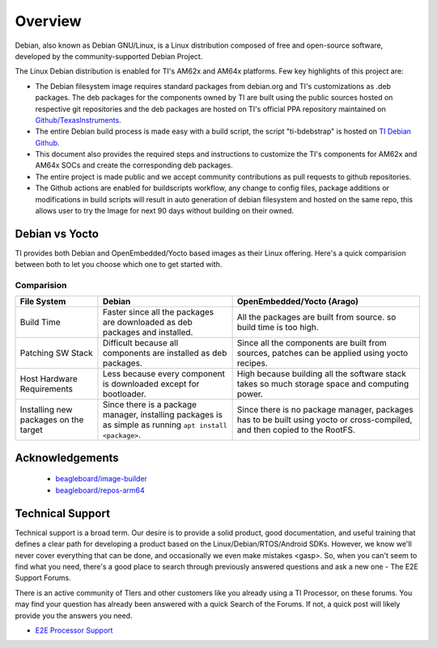 ########
Overview
########

Debian, also known as Debian GNU/Linux, is a Linux distribution composed of free and open-source software, developed by the community-supported Debian Project.

The Linux Debian distribution is enabled for TI's AM62x and AM64x platforms. Few key highlights of this project are:

- The Debian filesystem image requires standard packages from debian.org and TI's customizations as .deb packages. The deb packages for the components owned by TI are built using the public sources hosted on respective git repositories and the deb packages are hosted on TI's official PPA repository maintained on `Github/TexasInstruments <https://github.com/TexasInstruments/ti-debpkgs>`__.

- The entire Debian build process is made easy with a build script, the script "ti-bdebstrap" is hosted on `TI Debian Github <https://github.com/TexasInstruments/ti-bdebstrap>`__.

- This document also provides the required steps and instructions to customize the TI's components for AM62x and AM64x SOCs and create the corresponding deb packages.

- The entire project is made public and we accept community contributions as pull requests to github repositories.

- The Github actions are enabled for buildscripts workflow, any change to config files, package additions or modifications in build scripts will result in auto generation of debian filesystem and hosted on the same repo, this allows user to try the Image for next 90 days without building on their owned.


Debian vs Yocto
===============

TI provides both Debian and OpenEmbedded/Yocto based images as their Linux offering. Here's a quick comparision between both to let you choose which one to get started with.

Comparision
-----------

+-------------------+--------------------------------------+---------------------------------------+
|  **File System**  |              **Debian**              |    **OpenEmbedded/Yocto (Arago)**     |
+-------------------+--------------------------------------+---------------------------------------+
| Build Time        | Faster since all the packages are    | All the packages are built from       |
|                   | downloaded as deb packages and       | source. so build time is too high.    |
|                   | installed.                           |                                       |
+-------------------+--------------------------------------+---------------------------------------+
| Patching SW Stack | Difficult because all components are | Since all the components are built    |
|                   | installed as deb packages.           | from sources, patches can be applied  |
|                   |                                      | using yocto recipes.                  |
+-------------------+--------------------------------------+---------------------------------------+
| Host Hardware     | Less because every component is      | High because building all the         |
| Requirements      | downloaded except for bootloader.    | software stack takes so much storage  |
|                   |                                      | space and computing power.            |
+-------------------+--------------------------------------+---------------------------------------+
| Installing new    | Since there is a package manager,    | Since there is no package manager,    |
| packages on the   | installing packages is as simple as  | packages has to be built using yocto  |
| target            | running ``apt install <package>``.   | or cross-compiled, and then copied to |
|                   |                                      | the RootFS.                           |
+-------------------+--------------------------------------+---------------------------------------+


Acknowledgements
================

    - `beagleboard/image-builder <https://github.com/beagleboard/image-builder.git>`__
    - `beagleboard/repos-arm64 <https://git.beagleboard.org/beagleboard/repos-arm64>`__


.. _technical-support:

Technical Support
=================

Technical support is a broad term. Our desire is to provide a solid
product, good documentation, and useful training that defines a clear
path for developing a product based on the Linux/Debian/RTOS/Android SDKs.
However, we know we'll never cover everything that can be done, and
occasionally we even make mistakes <gasp>. So, when you can't seem to
find what you need, there's a good place to search through previously
answered questions and ask a new one - The E2E Support Forums.

There is an active community of TIers and other customers like you
already using a TI Processor, on these forums. You may find your
question has already been answered with a quick Search of the Forums. If
not, a quick post will likely provide you the answers you need.

-  `E2E Processor Support
   <https://e2e.ti.com/support/processors/>`__

